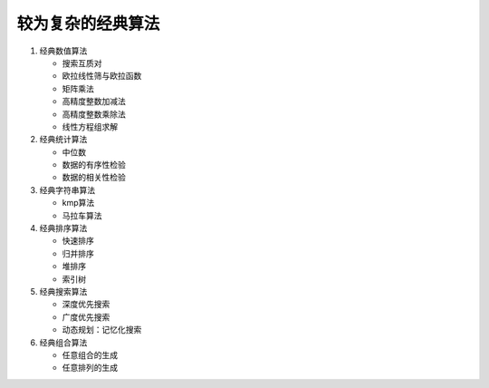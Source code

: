较为复杂的经典算法
==================

1. 经典数值算法

   * 搜索互质对
   * 欧拉线性筛与欧拉函数
   * 矩阵乘法
   * 高精度整数加减法
   * 高精度整数乘除法
   * 线性方程组求解

2. 经典统计算法

   * 中位数
   * 数据的有序性检验
   * 数据的相关性检验

3. 经典字符串算法

   * kmp算法
   * 马拉车算法

4. 经典排序算法

   * 快速排序
   * 归并排序
   * 堆排序
   * 索引树

5. 经典搜索算法

   * 深度优先搜索
   * 广度优先搜索
   * 动态规划：记忆化搜索

6. 经典组合算法

   * 任意组合的生成
   * 任意排列的生成